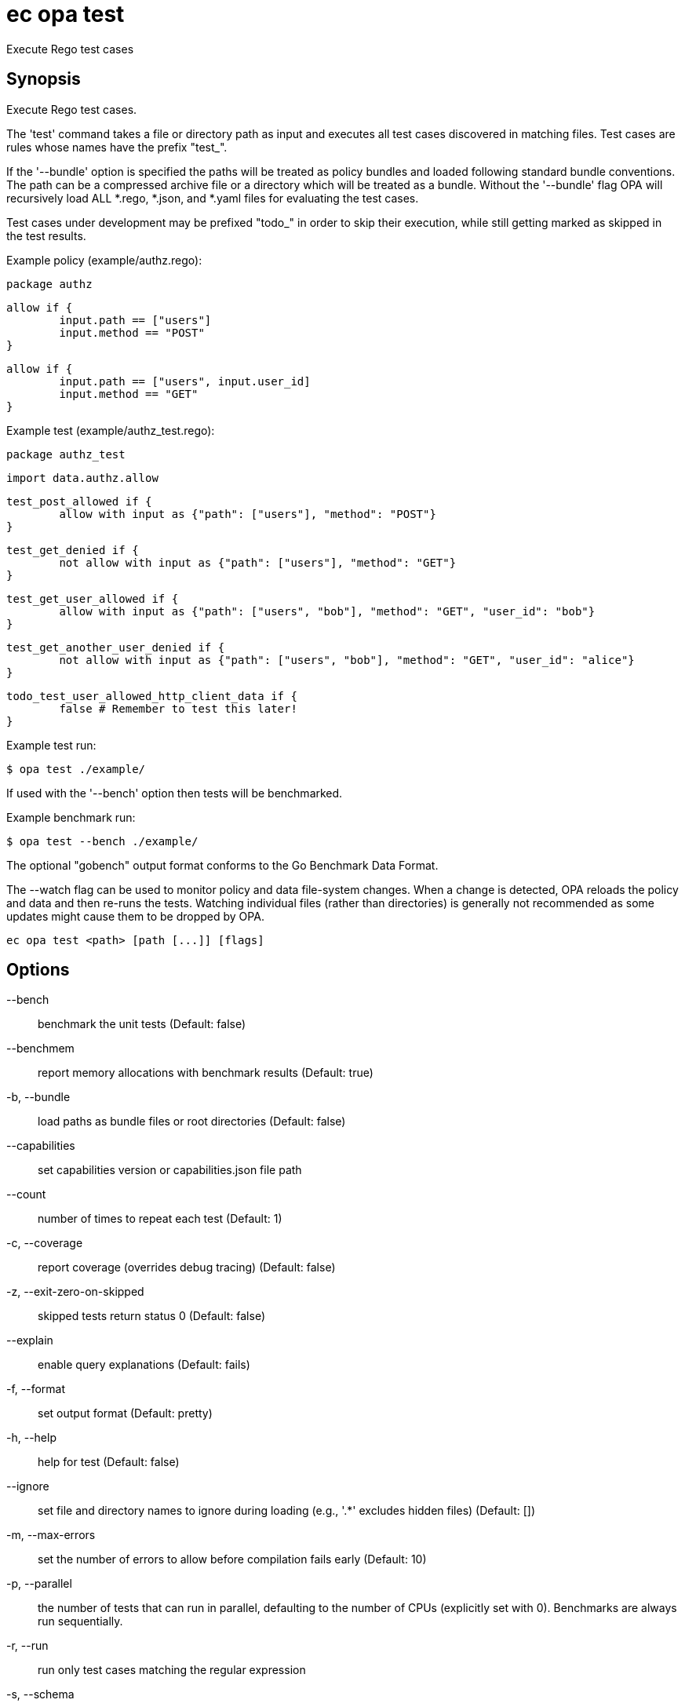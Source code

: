 = ec opa test

Execute Rego test cases

== Synopsis

Execute Rego test cases.

The 'test' command takes a file or directory path as input and executes all
test cases discovered in matching files. Test cases are rules whose names have the prefix "test_".

If the '--bundle' option is specified the paths will be treated as policy bundles
and loaded following standard bundle conventions. The path can be a compressed archive
file or a directory which will be treated as a bundle. Without the '--bundle' flag OPA
will recursively load ALL *.rego, *.json, and *.yaml files for evaluating the test cases.

Test cases under development may be prefixed "todo_" in order to skip their execution,
while still getting marked as skipped in the test results.

Example policy (example/authz.rego):

	package authz

	allow if {
		input.path == ["users"]
		input.method == "POST"
	}

	allow if {
		input.path == ["users", input.user_id]
		input.method == "GET"
	}

Example test (example/authz_test.rego):

	package authz_test

	import data.authz.allow

	test_post_allowed if {
		allow with input as {"path": ["users"], "method": "POST"}
	}

	test_get_denied if {
		not allow with input as {"path": ["users"], "method": "GET"}
	}

	test_get_user_allowed if {
		allow with input as {"path": ["users", "bob"], "method": "GET", "user_id": "bob"}
	}

	test_get_another_user_denied if {
		not allow with input as {"path": ["users", "bob"], "method": "GET", "user_id": "alice"}
	}

	todo_test_user_allowed_http_client_data if {
		false # Remember to test this later!
	}

Example test run:

	$ opa test ./example/

If used with the '--bench' option then tests will be benchmarked.

Example benchmark run:

	$ opa test --bench ./example/

The optional "gobench" output format conforms to the Go Benchmark Data Format.

The --watch flag can be used to monitor policy and data file-system changes. When a change is detected, OPA reloads
the policy and data and then re-runs the tests. Watching individual files (rather than directories) is generally not
recommended as some updates might cause them to be dropped by OPA.

[source,shell]
----
ec opa test <path> [path [...]] [flags]
----
== Options

--bench:: benchmark the unit tests (Default: false)
--benchmem:: report memory allocations with benchmark results (Default: true)
-b, --bundle:: load paths as bundle files or root directories (Default: false)
--capabilities:: set capabilities version or capabilities.json file path
--count:: number of times to repeat each test (Default: 1)
-c, --coverage:: report coverage (overrides debug tracing) (Default: false)
-z, --exit-zero-on-skipped:: skipped tests return status 0 (Default: false)
--explain:: enable query explanations (Default: fails)
-f, --format:: set output format (Default: pretty)
-h, --help:: help for test (Default: false)
--ignore:: set file and directory names to ignore during loading (e.g., '.*' excludes hidden files) (Default: [])
-m, --max-errors:: set the number of errors to allow before compilation fails early (Default: 10)
-p, --parallel:: the number of tests that can run in parallel, defaulting to the number of CPUs (explicitly set with 0). Benchmarks are always run sequentially.
-r, --run:: run only test cases matching the regular expression
-s, --schema:: set schema file path or directory path
-t, --target:: set the runtime to exercise (Default: rego)
--threshold:: set coverage threshold and exit with non-zero status if coverage is less than threshold % (Default: 0)
--timeout:: set test timeout (default 5s, 30s when benchmarking) (Default: 0s)
--v0-compatible:: opt-in to OPA features and behaviors prior to the OPA v1.0 release (Default: false)
--v1-compatible:: opt-in to OPA features and behaviors that are enabled by default in OPA v1.0 (Default: false)
--var-values:: show local variable values in test output (Default: false)
-v, --verbose:: set verbose reporting mode (Default: false)
-w, --watch:: watch command line files for changes (Default: false)

== Options inherited from parent commands

--debug:: same as verbose but also show function names and line numbers (Default: false)
--kubeconfig:: path to the Kubernetes config file to use
--logfile:: file to write the logging output. If not specified logging output will be written to stderr
--quiet:: less verbose output (Default: false)
--trace:: enable trace logging, set one or more comma separated values: none,all,perf,cpu,mem,opa,log (Default: none)

== See also

 * xref:ec_opa.adoc[ec opa - Open Policy Agent (OPA) (embedded)]
